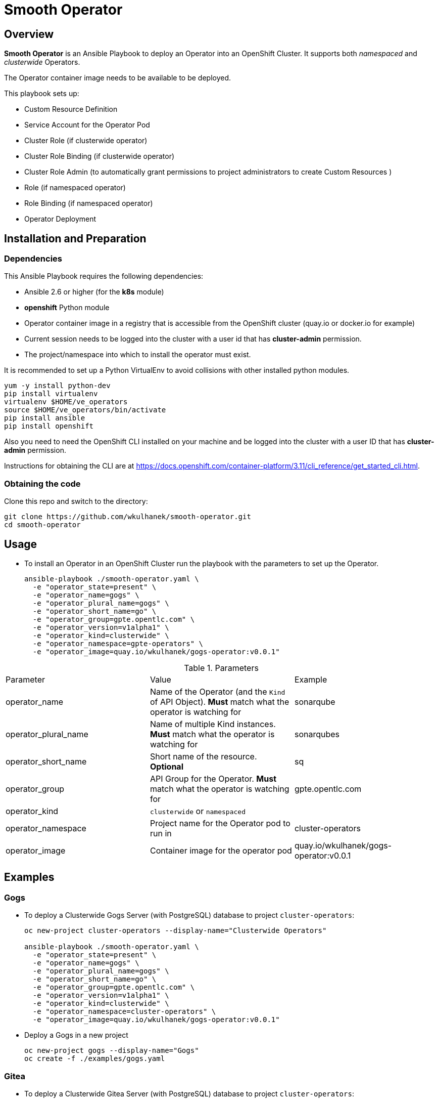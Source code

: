 = Smooth Operator

== Overview

*Smooth Operator* is an Ansible Playbook to deploy an Operator into an OpenShift Cluster. It supports both _namespaced_ and _clusterwide_ Operators.

The Operator container image needs to be available to be deployed.

This playbook sets up:

* Custom Resource Definition
* Service Account for the Operator Pod
* Cluster Role (if clusterwide operator)
* Cluster Role Binding (if clusterwide operator)
* Cluster Role Admin (to automatically grant permissions to project administrators to create Custom Resources )
* Role (if namespaced operator)
* Role Binding (if namespaced operator)
* Operator Deployment

== Installation and Preparation

=== Dependencies

This Ansible Playbook requires the following dependencies:

* Ansible 2.6 or higher (for the *k8s* module)
* *openshift* Python module
* Operator container image in a registry that is accessible from the OpenShift cluster (quay.io or docker.io for example)
* Current session needs to be logged into the cluster with a user id that has *cluster-admin* permission.
* The project/namespace into which to install the operator must exist.

It is recommended to set up a Python VirtualEnv to avoid collisions with other installed python modules.

[source,sh]
----
yum -y install python-dev
pip install virtualenv
virtualenv $HOME/ve_operators
source $HOME/ve_operators/bin/activate
pip install ansible
pip install openshift
----

Also you need to need the OpenShift CLI installed on your machine and be logged into the cluster with a user ID that has *cluster-admin* permission.

Instructions for obtaining the CLI are at https://docs.openshift.com/container-platform/3.11/cli_reference/get_started_cli.html.

=== Obtaining the code

Clone this repo and switch to the directory:

[source,sh]
----
git clone https://github.com/wkulhanek/smooth-operator.git
cd smooth-operator
----

== Usage

* To install an Operator in an OpenShift Cluster run the playbook with the parameters to set up the Operator.
+
[source,sh]
----
ansible-playbook ./smooth-operator.yaml \
  -e "operator_state=present" \
  -e "operator_name=gogs" \
  -e "operator_plural_name=gogs" \
  -e "operator_short_name=go" \
  -e "operator_group=gpte.opentlc.com" \
  -e "operator_version=v1alpha1" \
  -e "operator_kind=clusterwide" \
  -e "operator_namespace=gpte-operators" \
  -e "operator_image=quay.io/wkulhanek/gogs-operator:v0.0.1"
----

.Parameters
|===
|Parameter|Value|Example
|operator_name|Name of the Operator (and the `Kind` of API Object). *Must* match what the operator is watching for|sonarqube
|operator_plural_name|Name of multiple Kind instances. *Must* match what the operator is watching for|sonarqubes
|operator_short_name|Short name of the resource. *Optional*|sq
|operator_group|API Group for the Operator.  *Must* match what the operator is watching for|gpte.opentlc.com
|operator_kind|`clusterwide` or `namespaced`|
|operator_namespace|Project name for the Operator pod to run in|cluster-operators
|operator_image|Container image for the operator pod|quay.io/wkulhanek/gogs-operator:v0.0.1
|===

== Examples

=== Gogs

* To deploy a Clusterwide Gogs Server (with PostgreSQL) database to project `cluster-operators`:
+
[source,sh]
----
oc new-project cluster-operators --display-name="Clusterwide Operators"

ansible-playbook ./smooth-operator.yaml \
  -e "operator_state=present" \
  -e "operator_name=gogs" \
  -e "operator_plural_name=gogs" \
  -e "operator_short_name=go" \
  -e "operator_group=gpte.opentlc.com" \
  -e "operator_version=v1alpha1" \
  -e "operator_kind=clusterwide" \
  -e "operator_namespace=cluster-operators" \
  -e "operator_image=quay.io/wkulhanek/gogs-operator:v0.0.1"
----

* Deploy a Gogs in a new project
+
[source,sh]
----
oc new-project gogs --display-name="Gogs"
oc create -f ./examples/gogs.yaml
----

=== Gitea

* To deploy a Clusterwide Gitea Server (with PostgreSQL) database to project `cluster-operators`:
+
[source,sh]
----
oc new-project cluster-operators --display-name="Clusterwide Operators"

ansible-playbook ./smooth-operator.yaml \
  -e "operator_state=present" \
  -e "operator_name=gitea" \
  -e "operator_plural_name=giteas" \
  -e "operator_short_name=gi" \
  -e "operator_group=gpte.opentlc.com" \
  -e "operator_version=v1alpha1" \
  -e "operator_kind=clusterwide" \
  -e "operator_namespace=cluster-operators" \
  -e "operator_image=quay.io/wkulhanek/gitea-operator:v0.0.1"
----

* Deploy a Gitea in a new project
+
[source,sh]
----
oc new-project gitea --display-name="Gitea"
oc create -f ./examples/gitea.yaml
----

=== SonarQube

* To deploy a namespaced SonarQube operator (with PostgreSQL) database to project `sonarqube`:
+
[source,sh]
----
oc new-project sonarqube --display-name="SonarQube"

ansible-playbook ./smooth-operator.yaml \
  -e "operator_state=present" \
  -e "operator_name=sonarqube" \
  -e "operator_plural_name=sonarqubes" \
  -e "operator_short_name=sq" \
  -e "operator_group=gpte.opentlc.com" \
  -e "operator_version=v1alpha1" \
  -e "operator_kind=namespaced" \
  -e "operator_namespace=sonarqube" \
  -e "operator_image=quay.io/wkulhanek/sonarqube-operator:v0.0.1"
----

* Deploy a Sonarqube in the *same* project
+
[source,sh]
----
oc create -f ./examples/sonarqube.yaml
----

=== Nexus

* To deploy a namespaced Nexus operator `nexus`:
+
[source,sh]
----
oc new-project nexus --display-name="Nexus"

ansible-playbook ./smooth-operator.yaml \
  -e "operator_state=present" \
  -e "operator_name=nexus" \
  -e "operator_plural_name=nexus" \
  -e "operator_short_name=nx" \
  -e "operator_group=gpte.opentlc.com" \
  -e "operator_version=v1alpha1" \
  -e "operator_kind=namespaced" \
  -e "operator_namespace=nexus" \
  -e "operator_image=quay.io/wkulhanek/nexus-operator:v0.0.1"
----

* Deploy a Nexus in the *same* project
+
[source,sh]
----
oc create -f ./examples/nexus.yaml
----
